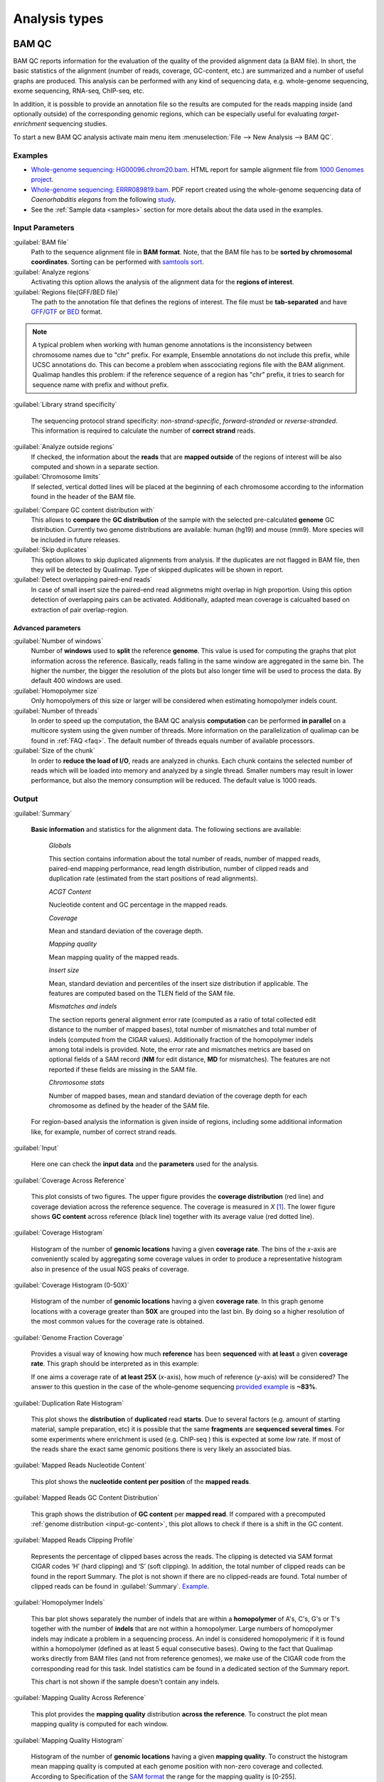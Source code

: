 .. _analysis-types:

Analysis types
==============

.. _bamqc:

BAM QC
------

BAM QC reports information for the evaluation of the quality of the provided alignment data (a BAM file). In short, the basic statistics of the alignment (number of reads, coverage, GC-content, etc.) are summarized and a number of useful graphs are produced. This analysis can be performed with any kind of sequencing data, e.g. whole-genome sequencing, exome sequencing, RNA-seq, ChIP-seq, etc.

In addition, it is possible to provide an annotation file so the results are computed for the reads mapping inside (and optionally outside) of the corresponding genomic regions, which can be especially useful for evaluating *target-enrichment* sequencing studies.

To start a new BAM QC analysis activate main menu item :menuselection:`File --> New Analysis --> BAM QC`.


Examples
^^^^^^^^

- `Whole-genome sequencing: HG00096.chrom20.bam <http://kokonech.github.io/qualimap/HG00096.chr20_bamqc/qualimapReport.html>`_. HTML report for sample alignment file from `1000 Genomes project <http://1000genomes.org>`_.

 
- `Whole-genome sequencing: ERRR089819.bam <http://kokonech.github.io/qualimap/ERR089819_report.pdf>`_. PDF report created using the whole-genome sequencing data of *Caenorhabditis elegans* from the following `study <http://www.ebi.ac.uk/ena/data/view/ERP000975>`_.

- See the :ref:`Sample data <samples>` section for more details about the data used in the examples.


Input Parameters
^^^^^^^^^^^^^^^^

:guilabel:`BAM file` 
  Path to the sequence alignment file in **BAM format**. Note, that the BAM file has to be **sorted by chromosomal coordinates**. Sorting can be performed with `samtools sort <http://samtools.sourceforge.net/>`_.

:guilabel:`Analyze regions` 
  Activating this option allows the analysis of the alignment data for the **regions of interest**. 

:guilabel:`Regions file(GFF/BED file)` 
  The path to the annotation file that defines the regions of interest. The file must be **tab-separated** and have `GFF <http://genome.ucsc.edu/FAQ/FAQformat.html#format3>`_/`GTF <http://genome.ucsc.edu/FAQ/FAQformat.html#format4>`_  or `BED <http://genome.ucsc.edu/FAQ/FAQformat.html# format1>`_ format.

.. note:: A typical problem when working with human genome annotations is the inconsistency between chromosome names due to "chr" prefix. For example, Ensemble annotations do not include this prefix, while UCSC annotations do. This can become a problem when asscociating regions file with the BAM alignment. Qualimap handles this problem: if the reference sequence of a region has "chr" prefix, it tries to search for sequence name with prefix and without prefix.

:guilabel:`Library strand specificity`

  The sequencing protocol strand specificity: *non-strand-specific*, *forward-stranded* or *reverse-stranded*. This information is required to calculate the number of **correct strand** reads.

:guilabel:`Analyze outside regions` 
  If checked, the information about the **reads** that are **mapped outside** of the regions of interest will be also computed and shown in a separate section.

:guilabel:`Chromosome limits` 
  If selected, vertical dotted lines will be placed at the beginning of each chromosome according to the information found in the header of the BAM file.

.. _input-gc-content:

:guilabel:`Compare GC content distribution with` 
  This allows to **compare** the **GC distribution** of the sample with the selected pre-calculated **genome** GC distribution. Currently two genome distributions are available: human (hg19) and mouse (mm9). More species will be included in future releases.

:guilabel:`Skip duplicates` 
  This option allows to skip duplicated alignments from analysis. If the duplicates are not flagged in BAM file, then they will be detected by Qualimap. Type of skipped duplicates will be shown in report.

:guilabel:`Detect overlapping paired-end reads`
   In case of small insert size the paired-end read alignmetns might overlap in high proportion. Using this option detection of overlapping pairs can be activated. Additionally, adapted mean coverage is calcualted based on extraction of pair overlap-region.

Advanced parameters
"""""""""""""""""""

:guilabel:`Number of windows`
  Number of **windows** used to **split** the reference **genome**. This value is used for computing the graphs that plot information across the reference. Basically, reads falling in the same window are aggregated in the same bin. The higher the number, the bigger the resolution of the plots but also longer time will be used to process the data. By default 400 windows are used.

:guilabel:`Homopolymer size`
  Only homopolymers of this size or larger will be considered when estimating homopolymer indels count. 

:guilabel:`Number of threads`
  In order to speed up the computation, the BAM QC analysis **computation** can be performed **in parallel** on a multicore system using the given number of threads. More information on the parallelization of qualimap can be found in :ref:`FAQ <faq>`. The default number of threads equals number of available processors.

:guilabel:`Size of the chunk`
  In order to **reduce the load of I/O**, reads are analyzed in chunks. Each chunk contains the selected number of reads which will be loaded into memory and analyzed by a single thread. Smaller numbers may result in lower performance, but also the memory consumption will be reduced. The default value is 1000 reads.


Output
^^^^^^

:guilabel:`Summary` 

  **Basic information** and statistics for the alignment data. The following sections are available:
  
    *Globals* 
  
    This section contains information about the total number of reads, number of mapped reads, paired-end mapping performance, read length distribution, number of clipped reads and duplication rate (estimated from the start positions of read alignments).
    
    *ACGT Content* 
  
    Nucleotide content and GC percentage in the mapped reads.
     
    *Coverage* 
   
    Mean and standard deviation of the coverage depth.    
    
    *Mapping quality* 
    
    Mean mapping quality of the mapped reads.
    
    *Insert size* 

    Mean, standard deviation and percentiles of the insert size distribution if applicable. The features are computed based on the TLEN field of the SAM file.    
    
    *Mismatches and indels* 

    The section reports general alignment error rate (computed as a ratio of total collected edit distance to the number of mapped bases), total number of mismatches and total number of indels (computed from the CIGAR values). Additionally fraction of the homopolymer indels among total indels is provided. Note, the error rate and mismatches metrics are based on optional fields of a SAM record (**NM** for edit distance, **MD** for mismatches). The features are not reported if these fields are missing in the SAM file.
    
    *Chromosome stats* 

    Number of mapped bases, mean and standard deviation of the coverage depth for each chromosome as defined by the header of the SAM file.
  
  For region-based analysis the information is given inside of regions, including some additional information like, for example, number of correct strand reads.

:guilabel:`Input` 

  Here one can check the **input data** and the **parameters** used for the analysis.

:guilabel:`Coverage Across Reference`

  This plot consists of two figures. The upper figure provides the **coverage distribution** (red line) and coverage deviation across the reference sequence. The coverage is measured in *X* [#X]_. The lower figure shows **GC content** across reference (black line) together with its average value (red dotted line).

:guilabel:`Coverage Histogram` 

  Histogram of the number of **genomic locations** having a given **coverage rate**. The bins of the *x*-axis are conveniently scaled by aggregating some coverage values in order to produce a representative histogram also in presence of the usual NGS peaks of coverage.

:guilabel:`Coverage Histogram (0-50X)` 

   Histogram of the number of **genomic locations** having a given **coverage rate**. In this graph genome locations with a coverage greater than **50X** are grouped into the last bin. By doing so a higher resolution of the most common values for the coverage rate is obtained.


:guilabel:`Genome Fraction Coverage`

  Provides a visual way of knowing how much **reference** has been **sequenced** with **at least** a given **coverage rate**. This graph should be interpreted as in this example:

  If one aims a coverage rate of **at least 25X** (*x*-axis), how much of reference (*y*-axis) will be considered? The answer to this question in the case of the whole-genome sequencing `provided example <http://qualimap.bioinfo.cipf.es/samples/ERR089819_result/qualimapReport.html#genome_coverage_quotes.png>`_ is **~83%**.

:guilabel:`Duplication Rate Histogram` 

  This plot shows the **distribution** of **duplicated** read **starts**. Due to several factors (e.g. amount of starting material, sample preparation, etc) it is possible that the same **fragments** are **sequenced several times**. For some experiments where enrichment is used (e.g. ChIP-seq ) this is expected at some *low* rate. If most of the reads share the exact same genomic positions there is very likely an associated bias.  


:guilabel:`Mapped Reads Nucleotide Content` 

  This plot shows the **nucleotide content per position** of the **mapped reads**.

:guilabel:`Mapped Reads GC Content Distribution` 

  This graph shows the distribution of **GC content** per **mapped read**. If compared with a precomputed :ref:`genome distribution <input-gc-content>`, this plot allows to check if there is a shift in the GC content. 

:guilabel:`Mapped Reads Clipping Profile`

  Represents the percentage of clipped bases across the reads. The clipping is detected via SAM format CIGAR codes ‘H’ (hard clipping) and ‘S’ (soft clipping). In addition, the total number of clipped reads can be found in the report Summary. The plot is not shown if there are no clipped-reads are found. Total number of clipped reads can be found in :guilabel:`Summary`. `Example <http://qualimap.bioinfo.cipf.es/samples/HG00096.chrom20_result/qualimapReport.html#genome_reads_clipping_profile.png>`_.


:guilabel:`Homopolymer Indels`

  This bar plot shows separately the number of indels that are within a **homopolymer** of A's, C's, G's or T's together with the number of **indels** that are not within a homopolymer. Large numbers of homopolymer indels may indicate a problem in a sequencing process. An indel is considered homopolymeric if it is found within a homopolymer (defined as at least 5 equal consecutive bases). Owing to the fact that Qualimap works directly from BAM files (and not from reference genomes), we make use of the CIGAR code from the corresponding read for this task. 
  Indel statistics cam be found in a dedicated section of the Summary report.

  This chart is not shown if the sample doesn't contain any indels.


:guilabel:`Mapping Quality Across Reference` 

  This plot provides the **mapping quality** distribution **across the reference**. To construct the plot mean mapping quality is computed for each window.

:guilabel:`Mapping Quality Histogram` 

  Histogram of the number of **genomic locations** having a given **mapping quality**. To construct the histogram mean mapping quality is computed at each genome position with non-zero coverage and collected. According to Specification of the `SAM format <http://samtools.sourceforge.net/SAM1.pdf>`_ the range for the mapping quality is [0-255].


:guilabel:`Insert Size Across Reference`

  This plot provides the **insert size** distribution **across the reference**. Insert size is collected from the SAM alignment field TLEN. Only positive values are taken into account. To construct the plot mean insert size is computed for each window.

:guilabel:`Insert Size Histogram`

  Histogram of **insert size** distribution. To construct the histogram all collected insert size values are applied.


.. _rnaseqqc:

RNA-seq QC
----------

RNA-seq QC reports quality control metrics and bias estimations which are specific for whole transcriptome sequencing, including reads genomic origin, junction analysis, transcript coverage and 5'-3' bias computation. This analysis could be applied as a complementary tool together with :ref:`BAM QC<bamqc>` and additionally to produce gene counts for further analysis with :ref:`Counts QC <countsqc>`.

To start a new RNA-seq QC analysis activate main menu item :menuselection:`File --> New Analysis --> RNA-seq QC`.

Examples
^^^^^^^^

- `RNA-seq QC report <http://kokonech.github.io/qualimap/kidney_rnaseqqc/qualimapReport.html>`_. This report was produced using the RNA-seq alignment of *Homo sapiens* kidney sample [Marioni]_ and Ensembl v.64 GTF file.
- These data can be downloaded from :ref:`here <bam-samples>`.

Input parameters
^^^^^^^^^^^^^^^^
 

:guilabel:`BAM file`
  Path to the sequence alignment file in **BAM** format, produced by a splicing-aware aligner similar to `Tophat <http://tophat.cbcb.umd.edu>`_. 

:guilabel:`GTF file`
  Genomic annotations in Ensembl **GTF** format. The corresponding annotations can be downloaded from the `Ensembl website <www.ensembl.org/downloads.html>`_.

.. note:: Only annotations in GTF format are supported for this analysis mode. GTF annotations allow to reconstruct the exon structure of transcripts to compute the coverage. For simple region-based analysis please use BAM QC. 

:guilabel:`Library protocol`
  The strand-specficity of the sequencing library. By default non-strand specific library is assumed.


:guilabel:`Paired-end analysis`
   This option activates counting of pair fragments instead of counting of single reads. Only valid for paired-end sequencing experiments.

:guilabel:`Alignment sorted by name`
   The paired-end analysis requires the BAM file to be sorted by name. If the BAM file is already sorted by name, then this option should be check, otherwise temporary BAM sorted by name will be created.

:guilabel:`Output counts`
   If checked, the gene counts will be saved to a specified file. 

:guilabel:`Path to counts`
   Path to the output file with the computed counts.


Advanced parameters
"""""""""""""""""""

:guilabel:`Multi-mapped reads`
   Select method to count reads that are mapped to several genome locations. By default only **uniquely-mapped-reads** are used to compute counts. However, it is possible to include multimapped reads by activating **proprtional** method. More details :ref:`here <multimapped-reads-count>`.
        

Output
^^^^^^

:guilabel:`Summary`

  The summary contains the following sections:

    *Reads alignment* 

    The assignment of read counts per-category: 
        - total number of mapped reads 
        - total number of alignments 
        - number of secondary alignments (duplicates are marked as SAM flag)
        - number of non-unique alignments (SAM format "NH" tag of a read is  more than one) 
        - number of reads aligned to genes, also without any feature (intronic and intergenic) 
        - number of ambiguous alignments 
        - number of unmapped reads.
   
    *Transcript coverage profile* 

    The  profile provides ratios between mean coverage at the 5' region, the 3' region and the whole transcript. The 5' bias is the ratio between mean coverage at the 5' region and the whole transcript, while the 3' bias is the ratio between mean coverage at the 3' region and the whole transcript. 5'-3' bias is the ratio between both biases.
	
    To compute these values for each transcript mean coverage along with mean coverage in first 100 bp (5' region) and last 100 bp (3'region) are calculated and collected. Afterwards, the collected values are sorted and median is selected from each array to compute the ratios. 

    *Reads genomic origin*
    
    Shows how many alignments fall into exonic, intronic and intergenic regions along with number of intronic/intergenic alignments overlapping exons. Exonic region includes 5'UTR,protein coding region and 3'UTR region.

    *Junction analysis*

    Total number of reads with splice junctions and 10 most frequent junction rates.
   
:guilabel:`Input`

  Here one can check the **input data** and the **parameters** used for the analysis.


:guilabel:`Reads Genomic Origin`

    Pie chart showing how many of read alignments fall into exonic, intronic and intergenic regions.

:guilabel:`Coverage Profile (Total)`

  The plot shows mean coverage profile of the transcripts. All transcripts with non-zero coverage are used to calculate this plot.

:guilabel:`Coverage Profile (Low)`

  The plot shows mean coverage profile of 500 lowest-expressed genes. 

:guilabel:`Coverage Profile (Total)`

  The plot shows mean coverage profile of 500 highest-expressed genes.

:guilabel:`Coverage Histogram (0-50x)`

  Coverage of transcripts from 0 to 50X. If certain genes have higher coverage level they are added to the last column (50X).

:guilabel:`Junction Analysis`

  This pie chart shows analysis of junction positions in spliced alignments. **Known** category represents percentage of alignments where both junction sides are known. **Partly known** represents alignments where only one junction side is known. All other alignments with junctions are marked as **Novel**.


.. _countsqc:

Counts QC
---------

In **RNA-seq** experiments, the reads are usually **first mapped** to a reference genome. It is assumed that if the **number of reads** mapping to a certain biological feature of interest (gene, transcript, exon, ...) is sufficient, it can be used as an **estimation** of the **abundance** of that feature in the sample and interpreted as the quantification of the **expression level** of the corresponding region.

These **count data** can be utilized for example to assess differential expression between two or more experimental conditions. Before assessing differential expression analysis, researchers should be aware of some potential **limitations** of RNA-seq data, as for example: Has the **saturation** been reached or more features could be detected by increasing the sequencing depth? Which **type of features** are being detected in the experiment? How good is the **quantification** of expression in the sample? All of these questions are answered by interpreting the plots generated by Counts QC.


Starting from **version 2.0** Counts QC module has been redisigned to work with **multiple samples** under different conditions. The new functionality is based on `NOISeq package <http://www.bioconductor.org/packages/release/bioc/html/NOISeq.html>`_, therefore to use Counts QC it is required to have **R** language along with **NOISeq** and **optparse** packages installed. 

To run this analysis activate from the main menu :menuselection:`File --> New Analysis --> Counts QC`. 

.. note::

    If count data need to be generated, one can use the provided tool :ref:`compute-counts`.

Example
^^^^^^^

- RNA-seq counts analysis from 2 experiments can be found :ref:`here <counts-example-output>`


- Sample counts data can be downloaded from :ref:`here <counts-samples>`.

Input Parameters
^^^^^^^^^^^^^^^^

:guilabel:`Samples`

    The input samples can be added using button :guilabel:`Add`. 

    For each input sample it is required to provide the following information: 

    * **Sample name**. Name of the analyzed sample as it will be used as a legend in the plots.
    
    * **Path** to the input file containing the counts data for the sample. This must be a **tab-delimited** file with at least **two columns**. First column of the file must contain feature IDs, while other columns should contain counts for features. Rows starting with # symbol and empty lines are ignored. 

    * **Data column index**. By default it is assumed that the counts are contained in the second column of the input file. However if the input file contains counts for multiple samples it is possible to define the column corresponding for the sample.

    * **Condition index**. If comparison of conditions is activated, this index defines under which condition was the input sample.

    Each added sample will be shown in **Samples** table. One can edit samples using button :guilabel:`Edit` and remove them using button :guilabel:`Remove`.


:guilabel:`Counts threshold`

    In order to **remove** the influence of **spurious reads**, a feature is considered as detected if its corresponding number of counts is **greater than this threshold**. By default, the threshold value is set to 5 counts, meaning that features having less than 5 counts will not be taken into account.


:guilabel:`Compare conditions`

    This option allows to compare groups of samples under different conditions. The name of a specific condition can be given using field :guilabel:`Condition name`.

.. note:: 
    
    Currently Qualimap allows to compare samples under two conditions. More conditions will be supported in future versions.

:guilabel:`Include feature classification`
    
    **Optional**. This option enables analysis of distribution of counts among feature groups defined by the biotype. In addition GC-content and length bias will be estimated.

:guilabel:`Species`

    For convinience, Qualimap provides the `Ensembl <http://www.ensembl.org/>`_ annotations for certain species (currently *Human* and  *Mouse*). In order to use these annotations, **Ensembl Gene IDs** should be used as the feature IDs on the **count files** (e.g. ENSG00000251282). If this is true, mark the box to enable this option and select the corresponding species. More annotations and species will be made available in future releases.


:guilabel:`Info File`

    File containing annotations of the features of the count files. It must be a **four-column** **tab-delimited** text file, with the features names or IDs in the first column, the group (e.g. the biotype from Ensembl database) in the second column, feature length in the third column and feature GC-content in the last column (see `human.ens68.txt <http://kokonech.github.io/qualimap/samples/human.ens68.txt>`_ for an example). Please, make sure that the **features IDs** on this file are the same in the **count files**.

.. note::
    To generate info file based on an arbitrary GTF annotations and genome FASTA file, one can use the following `Python script <https://bitbucket.org/kokonech/qualimap/src/master/util/createQualimapInfoFile.py?at=master>`_ available from Qualimap repo.


Output
^^^^^^

Many of plots in Counts QC mode are created using `NOISeq package <http://www.bioconductor.org/packages/release/bioc/html/NOISeq.html>`_. The `NOISeq vignette <http://www.bioconductor.org/packages/release/bioc/vignettes/NOISeq/inst/doc/NOISeq.pdf>`_ contains a lot of useful information about the plots and how to interpret them. Here we provide short explanation of the plots.

Global Plots
""""""""""""

Plots from this report present a global overview of the counts data and include all samples.

:guilabel:`Counts Density`

    This plot shows density of counts computed from the histogram of log-transformed counts. In order to avoid infinite values in case of zero counts the transformation *log2(expr + 0.5)* is applied, where *expr* is a number of read counts for a given feature. Only log-transformed counts having value greater than 1 are plotted.


:guilabel:`Scatterplot Matrix`

    The panel shows a scatterplot along with smoothed line (lower panel) and Pearson correlation coefficients (upper panel) for each pair of samples. Plots are generated using log-transformed counts.

:guilabel:`Saturation`

  This plot provides information about the level of saturation in the samples, so it helps the user to decide if more sequencing is needed and more features could be detected when increasing the number of reads. These are some tips for the interpretation of the plot: 
  
  * The increasing sequencing depth of the sample is represented at the *x*-axis. The maximum value is the real sequencing depth of the sample(s). Smaller sequencing depths correspond to samples randomly generated from the original sample(s).
  *  The curves are associated to the left *y*-axis. They represent the number of detected features at each of the sequencing depths in the *x*-axis. By "detected features" we refer to features with more than *k* counts, where *k* is the *Count threshold* selected by the user.
  * The bars are associated to the right *y*-axis. They represent the number of newly detected features when increasing the sequencing depth in one million reads at each sequencing depth value.
  
.. An example for this plot can be seen `here <http://qualimap.bioinfo.cipf.es/samples/counts_result/qualimapReport.html#GlobalSaturation.png>`_. 


.. TODO: fix this

.. :guilabel:`Samples Correlation`

..   When two samples are provided, this plot determines the **correlation level** between both samples. Due to the often wide range of expression data (counts), a log2-transformation is applied in order to improve the graphical representation. Features not detected in any of the two samples are removed for this analysis. To avoid infinite values in the case of genes with 0 counts in one of the samples, log2(expression + 1) is used.  Thus, sample 1 is depicted in X-axis and sample 2 in Y-axis.
  The colors of the plot should be interpreted as a map. The blue color is the level of the sea and the white color the top of the mountain. Hence, the higher you are over the sea level, the more genes you have in that range of X-Y values.
  In addition, the title of the plot includes the **Pearson's correlation coefficient**, which indicates if both samples present a linear relationship.


:guilabel:`Counts Distribution`

    This box plot shows the global distribution of counts in each sample.

:guilabel:`Features With Low Counts`

    This plot shows the proportion of features with low counts in the samples. Such features are usually less reliable and could be filtered out. In this plot, the bars show the percentage of features within each sample having more than 0 counts per million (CPM), or more than 1, 2, 5 and 10 CPM.


Individual Sample Plots
"""""""""""""""""""""""

Apart from global overview there are plots generated individually for each sample. 

:guilabel:`Saturation`
    
    For each sample, a saturation plot is generated like the one described in :guilabel:`Global Saturation`.

When a **Info File** is provided by the user or annotations are chosen from those supplied by Qualimap, additional series of plots are generated:

:guilabel:`Bio Detection`

  This barplot allows the user to know which kind of features are being detected his sample(s). The *x*-axis shows all the groups included in the annotations file. The gray bars are the percentage of features of each group within the reference genome (or transcriptome, etc.). The striped color bars are the percentages of features of each group detected in the sample with regard to the genome. The solid color bars are the percentages that each group represents in the total detected features in the sample.

:guilabel:`Counts Per Biotype`

  A boxplot per each group describes the counts distribution in the given biotype.

:guilabel:`Length Bias`

    The plot describes the relationship between the length of the features and the expression values. The length is divided into bins. Mean expression of features falling into a particular length interval is computed and plotted. A cubic spline regression model is fitted to explain the relation between length and expression. `Coefficient of determination R^2 <http://en.wikipedia.org/wiki/Coefficient_of_determination>`_ and p-value are shown together with regression curve.

:guilabel:`GC Bias`

    The plot describes the relantionship between the GC-content of the features and the expression values. The data for the plot is generated similar to :guilabel:`Length Bias` plot. The GC content divided into beans and then mean expression of features corresponding to given GC interval are computed. The relation between GC-content and expression is investigated using cubic spline regression model.


Comparison Plots
""""""""""""""""

When **Compare conditions** option is selected, additional plots comparing data in groups of samples having the same biological condition or treatment are available.

:guilabel:`Counts Distribution`

    The plot is similar to the one in :guilabel:`Global` report. It compares distributions of **mean** counts across conditions.

:guilabel:`Features With Low Counts`

    The plot is similar to the one in :guilabel:`Global` report. It compares proportions of features with low counts using **mean** counts across conditions.

:guilabel:`Bio Detection`

    The plot is similar to the one in :guilabel:`Indvidual Sample Plots` report. It compares distribution of the detected features for the given biotype for **mean** counts across conditions.

:guilabel:`Length Bias`

    The plot is similar to the one in :guilabel:`Individual Sample Plots` report. It analyzes relation between feature length and expression across conditions.

:guilabel:`GC Bias`

    The plot is similar to the one in :guilabel:`Individual Sample Plots` report. It analyzes realtion between GC-content and expression across conditions.


.. _multibamqc:

Multi-sample BAM QC
-------------------

Very often in genomics one has to work with multiple samples, which could represent sequencing results from either biological replicates or different conditions. For example, to reliably detect significant mutations from sequencing data in cancer it is required to analyze tens or even hundreds of samples from matched normal-tumor data. When performing such large scale experiments it is always important to know if all samples pass the quality controls. To detect possible outliers one can compare results of :ref:`BAM QC analysis<bamqc>` performed on each individual sample. 

QualiMap provides an automated solution for this task. Basically, the QC metrics computed in *BAM QC analysis* are combined together for all samples. Additionally **Principal Component Analysis** is performed to analyze variability and detect outliers.

One can apply multi-sample analysis for precomputed results of QualiMap BAM QC or directly for raw BAM files. In latter case firstly BAM QC analysis will be performed for each input file and then multi-sample analysis will be executed.

To start a new multi-sample BAM QC analysis activate main menu item :menuselection:`File --> New Analysis --> Multisample BAM QC`.

Examples
^^^^^^^^

- `gH2AX Chip-seq data: 4 conditions, 3 replicates per condition <http://kokonech.github.io/qualimap/gh2ax_multibamqc/multisampleBamQcReport.html>`_. Example report for a ChIP-seq experiment having 12 samples.
 
- See the :ref:`Sample data <samples>` section for more details about the data used in the example.

Input Parameters
^^^^^^^^^^^^^^^^

There are 2 types of input data that are accepted by *Multi-sample BAM QC*:

1. By default directory with the summary statistics and plot data produced by BAM QC analysis is expected as input data for multi-sample comparison. 

2. If a special **"raw data" mode** is activated, then BAM files can be provided as input. In this case Qualimap will first run the :ref:`BAM QC analysis<bamqc>` on each indvidual BAM file, and then multi-sample report will be computed. 

The input samples can be added using button :guilabel:`Add`. For each sample one has to provide the following information:

1. **Name** of the sample as it will be used in legend.

2. **Path** to the folder with which contains results of BAM QC analysis performed on the sample. The folder must include file **genome_results.txt** and subfolder **raw_data_qualimapReport** containing data of BAM QC plots. If **"Raw data" mode** is activated then the path to the BAM file should be provided.

.. note::

   In QualiMap version <= 2.0 directory with raw data of BAM QC analysis was called **raw_data**. This name is also supported.

Each added sample will be shown in **Samples** table. One can edit samples using button :guilabel:`Edit` and remove them using button :guilabel:`Remove`.


:guilabel:`"Raw data" mode: run BAM QC on input samples`


    Activate this checkbox to analyze BAM files directly. A selected set of options is available to customize *BAM QC* process. One can read detailed explantion of these options in a :ref:`corresponding section<bamqc>` of the manual.


To start the analysis click button :guilabel:`Run analysis`.


Output
^^^^^^

:guilabel:`Summary` 

  The summary table contains comparison of selected critical alignment metrics for all samples. The metrics include mean and standard deviation of coverage, mean GC content, mean insert size and mean mapping qualities. 

:guilabel:`Input` 

  Here one can check the **input data** and the **parameters** used for the analysis.

:guilabel:`PCA`

  The alignment features presented in the *Summary* section undergo `Principal Component Analysis <http://en.wikipedia.org/wiki/Principal_component_analysis>`_. Afterwards the `biplot <http://en.wikipedia.org/wiki/Biplot>`_ presenting first and second principal component is constructed. The plot shows how much variability demonstarte the analyzed samples. It allows to detect if any samples group together and if there are any outliers among analyzed samples.

:guilabel:`Coverage Across Reference`, :guilabel:`Coverage Histogram (0-50X)` , :guilabel:`Genome Fraction Coverage`, :guilabel:`Duplication Rate Histogram`, :guilabel:`Mapped Reads GC Content`, :guilabel:`Mapped Reads GC Content Distribution`, :guilabel:`Mapped Reads Clipping Profile`, :guilabel:`Mapping Quality Across Reference`, :guilabel:`Mapping Quality Histogram`, :guilabel:`Insert Size Across Reference`, :guilabel:`Insert Size Histogram`

  The following plots demonstrate the comparison of samples using data from corresponding plots computed during BAM QC analysis. Each curve on a plot represents a single sample.

  Please refer to documentation of :ref:`BAM QC<bamqc>` for detailed information about the plots.


\*\*\*


.. [#X] Example for the meaning of *X*: If one genomic region has a coverage of 10X, it means that, on average, 10 different reads are mapped to each nucleotide of the region.

.. [#biomart] Downloaded from `Biomart v.61 <http://feb2011.archive.ensembl.org/biomart/martview>`_. 

.. [Marioni] Marioni JC et al, "RNA-seq: An assessment of technical reproducibility and comparison with gene expression arrays". Genome Res. 2008. 18: 1509-1517.
